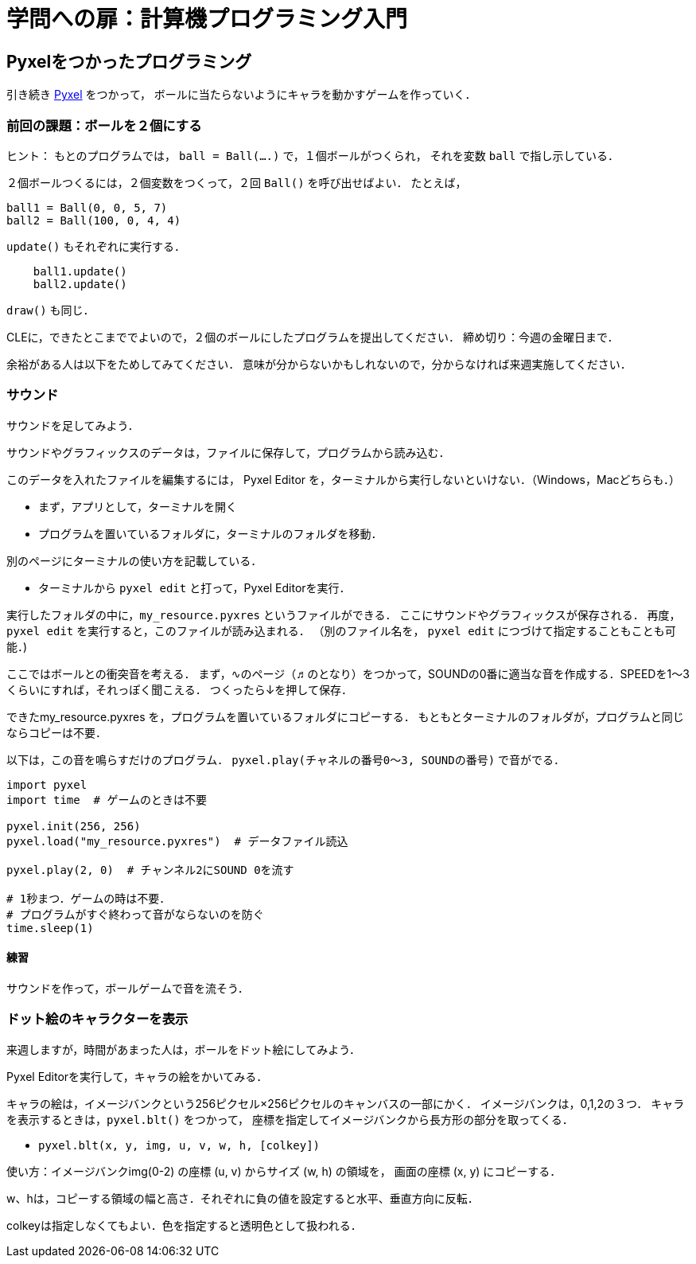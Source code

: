= 学問への扉：計算機プログラミング入門

== Pyxelをつかったプログラミング

引き続き
https://github.com/kitao/pyxel/blob/main/docs/README.ja.md[Pyxel] をつかって，
ボールに当たらないようにキャラを動かすゲームを作っていく．

=== 前回の課題：ボールを２個にする

ヒント：
もとのプログラムでは，
`ball = Ball(....)` で，１個ボールがつくられ，
それを変数 `ball` で指し示している．

２個ボールつくるには，２個変数をつくって，２回 `Ball()` を呼び出せばよい．
たとえば，

[source,python]
----
ball1 = Ball(0, 0, 5, 7)
ball2 = Ball(100, 0, 4, 4)
----

`update()` もそれぞれに実行する．

[source,python]
----
    ball1.update()
    ball2.update()
----

`draw()` も同じ．

CLEに，できたとこまででよいので，２個のボールにしたプログラムを提出してください．
締め切り：今週の金曜日まで．

余裕がある人は以下をためしてみてください．
意味が分からないかもしれないので，分からなければ来週実施してください．

=== サウンド

サウンドを足してみよう．

サウンドやグラフィックスのデータは，ファイルに保存して，プログラムから読み込む．

このデータを入れたファイルを編集するには，
Pyxel Editor を，ターミナルから実行しないといけない．（Windows，Macどちらも．）

* まず，アプリとして，ターミナルを開く

* プログラムを置いているフォルダに，ターミナルのフォルダを移動．

別のページにターミナルの使い方を記載している．

////
# MacでのPyxelの使い方のところに，ターミナルの使い方を記載している．Windowsでも，ほぼいっしょ．
# 意味が分らなければ，ターミナルにでている， `PS C:\Users\tatsu> ` みたいな表示で，
# 今のフォルダを確認するだけでもよい．
# この場合は，Cドライブの下の，Usersの下の，tatsuというフォルダになる．
////

* ターミナルから `pyxel edit`  と打って，Pyxel Editorを実行．

実行したフォルダの中に，`my_resource.pyxres` というファイルができる．
ここにサウンドやグラフィックスが保存される．
再度，`pyxel edit` を実行すると，このファイルが読み込まれる．
（別のファイル名を， `pyxel edit` につづけて指定することもことも可能．)

ここではボールとの衝突音を考える．
まず，∿のページ（♬のとなり）をつかって，SOUNDの0番に適当な音を作成する．SPEEDを1～3くらいにすれば，それっぽく聞こえる．
つくったら↓を押して保存．

できたmy_resource.pyxres を，プログラムを置いているフォルダにコピーする．
もともとターミナルのフォルダが，プログラムと同じならコピーは不要．

以下は，この音を鳴らすだけのプログラム．
`pyxel.play(チャネルの番号0～3, SOUNDの番号)` で音がでる．

[source,python]
----
import pyxel
import time  # ゲームのときは不要

pyxel.init(256, 256)
pyxel.load("my_resource.pyxres")  # データファイル読込

pyxel.play(2, 0)  # チャンネル2にSOUND 0を流す

# 1秒まつ．ゲームの時は不要．
# プログラムがすぐ終わって音がならないのを防ぐ
time.sleep(1)
----

==== 練習

サウンドを作って，ボールゲームで音を流そう．

=== ドット絵のキャラクターを表示

来週しますが，時間があまった人は，ボールをドット絵にしてみよう．

Pyxel Editorを実行して，キャラの絵をかいてみる．

キャラの絵は，イメージバンクという256ピクセル×256ピクセルのキャンバスの一部にかく．
イメージバンクは，0,1,2の３つ．
キャラを表示するときは，`pyxel.blt()` をつかって，
座標を指定してイメージバンクから長方形の部分を取ってくる．

- `pyxel.blt(x, y, img, u, v, w, h, [colkey])`

使い方：イメージバンクimg(0-2) の座標 (u, v) からサイズ (w, h) の領域を，
画面の座標 (x, y) にコピーする．

w、hは，コピーする領域の幅と高さ．それぞれに負の値を設定すると水平、垂直方向に反転．

colkeyは指定しなくてもよい．色を指定すると透明色として扱われる．
